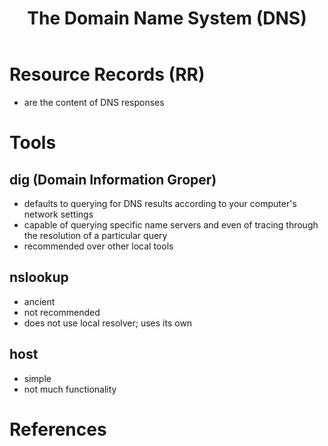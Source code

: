 #+TITLE: The Domain Name System (DNS)
#+OPTIONS: ^:nil
#+OPTIONS: \n:t

* Resource Records (RR)

- are the content of DNS responses

* Tools

** dig (Domain Information Groper)

- defaults to querying for DNS results according to your computer's network settings
- capable of querying specific name servers and even of tracing through the resolution of a particular query
- recommended over other local tools

** nslookup

- ancient
- not recommended
- does not use local resolver; uses its own

** host

- simple
- not much functionality

* References
